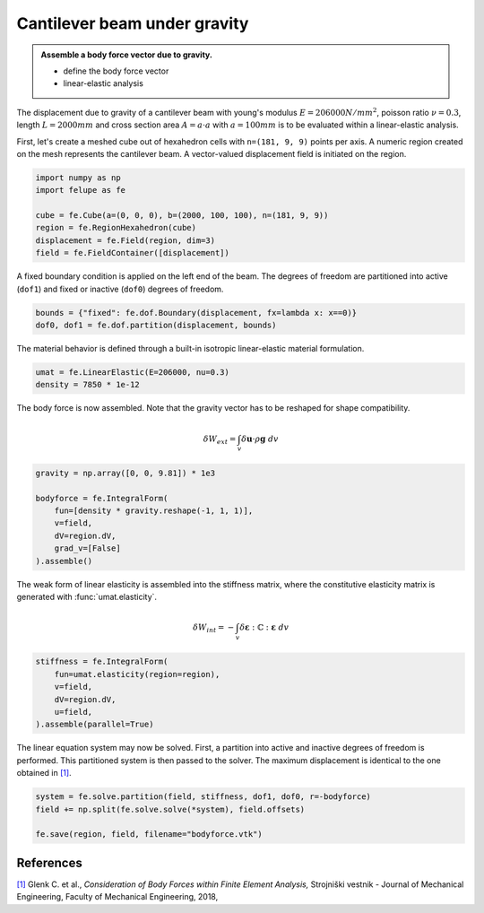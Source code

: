 Cantilever beam under gravity
-----------------------------

.. admonition:: Assemble a body force vector due to gravity.
   :class: note

   * define the body force vector
   
   * linear-elastic analysis

The displacement due to gravity of a cantilever beam with young's modulus :math:`E=206000 N/mm^2`, poisson ratio :math:`\nu=0.3`, length :math:`L=2000 mm` and cross section area :math:`A=a \cdot a` with :math:`a=100 mm` is to be evaluated within a linear-elastic analysis.

.. image:: images/beam.png


First, let's create a meshed cube out of hexahedron cells with ``n=(181, 9, 9)`` points per axis. A numeric region created on the mesh represents the cantilever beam. A vector-valued displacement field is initiated on the region.

..  code-block:: python

    import numpy as np
    import felupe as fe

    cube = fe.Cube(a=(0, 0, 0), b=(2000, 100, 100), n=(181, 9, 9))
    region = fe.RegionHexahedron(cube)
    displacement = fe.Field(region, dim=3)
    field = fe.FieldContainer([displacement])


A fixed boundary condition is applied on the left end of the beam. The degrees of freedom are partitioned into active (``dof1``) and fixed or inactive (``dof0``) degrees of freedom.

..  code-block:: python

    bounds = {"fixed": fe.dof.Boundary(displacement, fx=lambda x: x==0)}
    dof0, dof1 = fe.dof.partition(displacement, bounds)


The material behavior is defined through a built-in isotropic linear-elastic material formulation.

..  code-block:: python

    umat = fe.LinearElastic(E=206000, nu=0.3)
    density = 7850 * 1e-12


The body force is now assembled. Note that the gravity vector has to be reshaped for shape compatibility.

..  math::

    \delta W_{ext} = \int_v \delta \boldsymbol{u} \cdot \rho \boldsymbol{g} ~ dv


..  code-block:: python

    gravity = np.array([0, 0, 9.81]) * 1e3

    bodyforce = fe.IntegralForm(
        fun=[density * gravity.reshape(-1, 1, 1)], 
        v=field, 
        dV=region.dV,
        grad_v=[False]
    ).assemble()

The weak form of linear elasticity is assembled into the stiffness matrix, where the constitutive elasticity matrix is generated with :func:`umat.elasticity`.

.. math::

   \delta W_{int} = - \int_v \delta \boldsymbol{\varepsilon} : \mathbb{C} : \boldsymbol{\varepsilon} \ dv


..  code-block:: python
    
    stiffness = fe.IntegralForm(
        fun=umat.elasticity(region=region), 
        v=field, 
        dV=region.dV, 
        u=field, 
    ).assemble(parallel=True)

The linear equation system may now be solved. First, a partition into active and inactive degrees of freedom is performed. This partitioned system is then passed to the solver. The maximum displacement is identical to the one obtained in `[1] <https://www.doi.org/10.5545/sv-jme.2017.5081>`_.

..  code-block:: python

    system = fe.solve.partition(field, stiffness, dof1, dof0, r=-bodyforce)
    field += np.split(fe.solve.solve(*system), field.offsets)

    fe.save(region, field, filename="bodyforce.vtk")


.. image:: images/beam_bodyforce.png


References
~~~~~~~~~~

`[1] <https://www.doi.org/10.5545/sv-jme.2017.5081>`_ Glenk C. et al., *Consideration of Body Forces within Finite Element Analysis,* Strojniški vestnik - Journal of Mechanical Engineering, Faculty of Mechanical Engineering, 2018, |DOI|


.. |DOI| image:: https://zenodo.org/badge/DOI/10.5545/sv-jme.2017.5081.svg
   :target: https://www.doi.org/10.5545/sv-jme.2017.5081